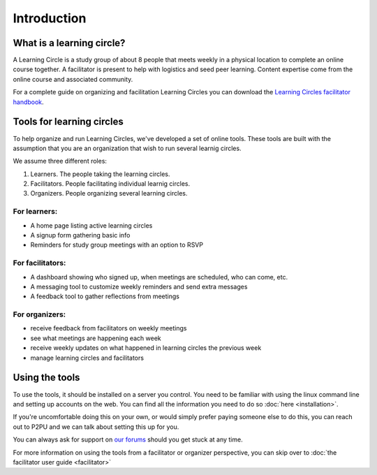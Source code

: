 Introduction
============

What is a learning circle?
--------------------------

A Learning Circle is a study group of about 8 people that meets weekly in a physical location to complete an online course together. A facilitator is present to help with logistics and seed peer learning. Content expertise come from the online course and associated community.

For a complete guide on organizing and facilitation Learning Circles you can download the `Learning Circles facilitator handbook <https://www.p2pu.org/en/>`_.

Tools for learning circles
--------------------------

To help organize and run Learning Circles, we've developed a set of online tools. These tools are built with the assumption that you are an organization that wish to run several learnig circles.

We assume three different roles:

#. Learners. The people taking the learning circles.
#. Facilitators. People facilitating individual learnig circles.
#. Organizers. People organizing several learning circles.

For learners:
^^^^^^^^^^^^^

* A home page listing active learning circles
* A signup form gathering basic info
* Reminders for study group meetings with an option to RSVP

For facilitators:
^^^^^^^^^^^^^^^^^

* A dashboard showing who signed up, when meetings are scheduled, who can come, etc.
* A messaging tool to customize weekly reminders and send extra messages
* A feedback tool to gather reflections from meetings

For organizers:
^^^^^^^^^^^^^^^

* receive feedback from facilitators on weekly meetings
* see what meetings are happening each week
* receive weekly updates on what happened in learning circles the previous week
* manage learning circles and facilitators

Using the tools
---------------

To use the tools, it should be installed on a server you control. You need to be familiar with using the linux command line and setting up accounts on the web. You can find all the information you need to do so :doc:`here <installation>`.

If you're uncomfortable doing this on your own, or would simply prefer paying someone else to do this, you can reach out to P2PU and we can talk about setting this up for you.

You can always ask for support on `our forums <https://community.p2pu.org>`_ should you get stuck at any time.

For more information on using the tools from a facilitator or organizer perspective, you can skip over to :doc:`the facilitator user guide <facilitator>`
